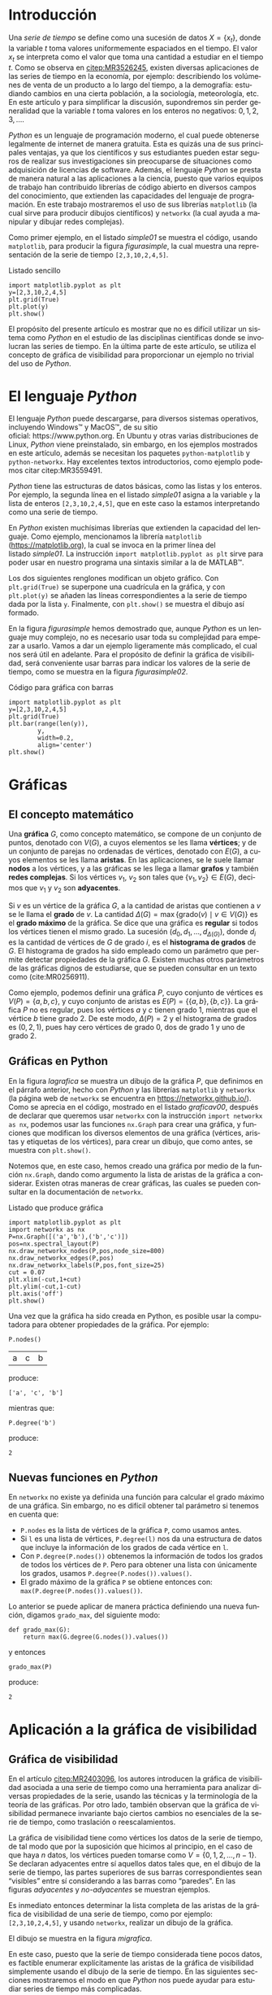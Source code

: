 # #+title: Visualización de series de tiempo en Python
# #+author: {{{eert}}}, {{{mtm}}}, {{{rvf}}}


#+macro: aamf Área Académica de Matemáticas y Física
#+macro: rafael Rafael Villarroel Flores
#+macro: rvf {{{rafael}}}\footnote{ {{{rafael}}}. Profesor Investigador del {{{aamf}}}. Autor de correspondencia. Correo electrónico: rafaelv@uaeh.edu.mx}
#+macro: erika Erika Elizabeth Rodríguez Torres
#+macro: eert {{{erika}}}\footnote{ {{{erika}}}. Profesora Investigadora del {{{aamf}}}. Correo electrónico: erikart@uaeh.edu.mx}
#+macro: margarita Margarita Tetlalmatzi Montiel
#+macro: mtm {{{margarita}}}\footnote{ {{{margarita}}}. Profesora Investigadora del {{{aamf}}}. Correo electrónico: tmontiel@uaeh.edu.mx}

#+property: header-args :tangle yes :cache yes

#+language: es

#+options: ':t toc:nil author:nil title:nil

#+latex_class: padi

#+latex_header: \usepackage{xcolor}
#+latex_header: \usepackage{url}

#+latex_header: \usepackage{ecrc_PADI}
#+latex_header: \usepackage{amsfonts}
#+latex_header: \usepackage{latexsym}
#+latex_header: \usepackage{flushend}
#+latex_header: \usepackage[section]{placeins}

#+latex_header: \usepackage{listings}
#+latex_header: \lstset{
#+latex_header:   literate={í}{{\'\i}}1
#+latex_header:            {á}{{\'a}}1
#+latex_header:            {é}{{\'e}}1
#+latex_header:            {ó}{{\'o}}1
#+latex_header:            {ú}{{\'u}}1
#+latex_header: }
#+latex_header: \lstalias{ipython}{python}

# #+latex_header: \titulo{Visualización de series de tiempo en Python}

# #+latex_header: \palabrasclave{series de tiempo, Python, graficación}
# #+latex_header: \keywords{time series, Python, graphing}

#+latex_header: %% set the volume if you know. Otherwise `00'
#+latex_header: \volume{00}
#+latex_header: 
#+latex_header: %% set the starting page if not 1
#+latex_header: \firstpage{1}
#+latex_header: 
#+latex_header: %% Give the name of the journal
#+latex_header: \journalname{Publicación Semestral P\"{A}DI No. }
#+latex_header: %% Give the abbreviation of the Journal. Contast the Publisher if in doubt what this is.
#+latex_header: \jid{ICBI}

#+latex_header: \renewcommand\lstlistingname{Listado}

#+begin_frontmatter
#+latex: \title{Visualización de series de tiempo en Python}
#+latex: \author[uaeh]{Erika Elizabeth Rodríguez Torres}
#+latex: \ead{erikart@uaeh.edu.mx}
#+latex: 
#+latex: \author[uaeh]{Margarita Tetlalmatzi Montiel}
#+latex: \ead{tmontiel@uaeh.edu.mx}
#+latex: 
#+latex: \author[uaeh]{Rafael Villarroel Flores\corref{cor1}}
#+latex: \ead{rafaelv@uaeh.edu.mx}
#+latex: 
#+latex: \cortext[cor1]{Autor en correspondencia.}
#+latex: 
#+latex: \address[uaeh]{Área Académica de Matemáticas y Física, Universidad Autónoma del Estado de Hidalgo, Carretera Pachuca-Tulancingo Km. 4.5, Col. Carboneras, C. P. 42184, Mineral de la Reforma, Hgo., México}
#+latex: \begin{abstract}
#+latex:   Se muestra el uso del lenguaje de programación \emph{Python} para obtener
#+latex:   representaciones gráficas de series de tiempo. Además se usa
#+latex:   \emph{Python} para estudiar el concepto de la gráfica de visibilidad de
#+latex:   una serie de tiempo. Los ejemplos mostrados pueden ser útiles en
#+latex:   otros contextos donde pueda aplicarse la programación en problemas
#+latex:   científicos.
#+latex: \end{abstract}
#+latex: \begin{keyword}
#+latex: series de tiempo \sep Python \sep graficación.
#+latex: \end{keyword}
#+latex: \runauth{Erika Elizabeth Rodríguez Torres et al.}
#+end_frontmatter

# #+begin_resumen
#   Se muestra el uso del lenguaje de programación /Python/ para obtener
#   representaciones gráficas de series de tiempo. Además se usa
#   /Python/ para estudiar el concepto de la gráfica de visibilidad de
#   una serie de tiempo. Los ejemplos mostrados pueden ser útiles en
#   otros contextos donde pueda aplicarse la programación en problemas
#   científicos.
# #+end_resumen

# #+begin_abstract
#   It is shown how to use the /Python/ programming language in order to
#   get graphical representations of time series. Furthermore, /Python/
#   is used to study the concept of the visibility graph of a time
#   series. The examples shown here could be useful in other contexts
#   where programming may be applied in scientific problems.
# #+end_abstract

* Introducción

   Una /serie de tiempo/ se define como una sucesión de
   datos \(X=\{x_{t}\}\), donde la variable \(t\) toma valores
   uniformemente espaciados en el tiempo. El valor \(x_{t}\) se
   interpreta como el valor que toma una cantidad a estudiar en el
   tiempo \(t\). Como se observa en [[citep:MR3526245]], existen
   diversas aplicaciones de las series de tiempo en la economía, por
   ejemplo: describiendo los volúmenes de venta de un producto a lo
   largo del tiempo, a la demografía: estudiando cambios en una cierta
   población, a la sociología, meteorología, etc. En este artículo y
   para simplificar la discusión, supondremos sin perder generalidad
   que la variable \(t\) toma valores en los enteros no negativos:
   \(0,1,2,3,\ldots\).

   /Python/ es un lenguaje de programación moderno, el cual puede
   obtenerse legalmente de internet de manera gratuita. Esta es quizás
   una de sus principales ventajas, ya que los científicos y sus
   estudiantes pueden estar seguros de realizar sus investigaciones
   sin preocuparse de situaciones como adquisición de licencias de
   software. Además, el lenguaje /Python/ se presta de manera natural
   a las aplicaciones a la ciencia, puesto que varios equipos de
   trabajo han contribuido librerías de código abierto en diversos
   campos del conocimiento, que extienden las capacidades del lenguaje
   de programación. En este trabajo mostraremos el uso de sus
   librerías =matplotlib= (la cual sirve para producir dibujos
   científicos) y =networkx= (la cual ayuda a manipular y dibujar
   redes complejas).

   Como primer ejemplo, en el listado [[simple01]] se muestra el código,
   usando =matplotlib=, para producir la figura [[figurasimple]], la cual
   muestra una representación de la serie de tiempo =[2,3,10,2,4,5]=.

   #+name: simple01
   #+caption: Listado sencillo
   #+BEGIN_SRC ipython :session :ipyfile ./simple.png :exports both :results raw
import matplotlib.pyplot as plt
y=[2,3,10,2,4,5]
plt.grid(True)
plt.plot(y)
plt.show()
   #+END_SRC

   #+name: figurasimple
   #+caption: Gráfica de una serie de tiempo
   #+RESULTS[ab7a01155960be0ee89b35c1daf0133fb8ab4cf8]: simple01
   [[file:./simple.png]]

   El propósito del presente artículo es mostrar que no es difícil
   utilizar un sistema como /Python/ en el estudio de las disciplinas
   científicas donde se involucran las series de tiempo. En la última
   parte de este artículo, se utiliza el concepto de gráfica de
   visibilidad para proporcionar un ejemplo no trivial del uso de
   /Python/. 

* El lenguaje /Python/

  El lenguaje /Python/ puede descargarse, para diversos sistemas
  operativos, incluyendo Windows™ y MacOS™, de su sitio
  oficial: https://www.python.org. En Ubuntu y otras varias
  distribuciones de Linux, /Python/ viene preinstalado, sin embargo,
  en los ejemplos mostrados en este artículo, además se necesitan los
  paquetes =python-matplotlib= y =python-networkx=. Hay excelentes
  textos introductorios, como ejemplo podemos citar citep:MR3559491.

  /Python/ tiene las estructuras de datos básicas, como las listas y
  los enteros. Por ejemplo, la segunda línea en el listado [[simple01]]
  asigna a la variable =y= la lista de enteros =[2,3,10,2,4,5]=, que
  en este caso la estamos interpretando como una serie de tiempo.

  En /Python/ existen muchísimas librerías que extienden la capacidad
  del lenguaje. Como ejemplo, mencionamos la librería =matplotlib=
  (https://matplotlib.org), la cual se invoca en la primer línea del
  listado [[simple01]]. La instrucción =import matplotlib.pyplot as plt=
  sirve para poder usar en nuestro programa una sintaxis similar a la
  de MATLAB™.

  Los dos siguientes renglones modifican un objeto gráfico. Con
  =plt.grid(True)= se superpone una cuadrícula en la gráfica, y con
  =plt.plot(y)= se añaden las líneas correspondientes a la serie de
  tiempo dada por la lista =y=. Finalmente, con =plt.show()= se
  muestra el dibujo así formado. 

  En la figura [[figurasimple]] hemos demostrado que, aunque /Python/ es
  un lenguaje muy complejo, no es necesario usar toda su complejidad
  para empezar a usarlo. Vamos a dar un ejemplo ligeramente más
  complicado, el cual nos será útil en adelante. Para el propósito de
  definir la gráfica de visibilidad, será conveniente usar barras para
  indicar los valores de la serie de tiempo, como se muestra en la
  figura [[figurasimple02]].

   #+name: simple02
   #+caption: Código para gráfica con barras
   #+BEGIN_SRC ipython :session :ipyfile ./simple02.png :exports both :results raw
import matplotlib.pyplot as plt
y=[2,3,10,2,4,5]
plt.grid(True)
plt.bar(range(len(y)),
        y,
        width=0.2,
        align='center')
plt.show()
   #+END_SRC

   #+attr_latex: :width 7cm
   #+name: figurasimple02
   #+caption: Serie de tiempo con barras
   #+RESULTS[b971f1bab77d97e61e5233beb9b70389538bd520]: simple02
   [[file:./simple02.png]]

* Gráficas

** El concepto matemático

  Una *gráfica* \(G\), como concepto matemático, se compone de un
  conjunto de puntos, denotado con \(V(G)\), a cuyos elementos se les
  llama *vértices*; y de un conjunto de parejas no ordenadas de
  vértices, denotado con \(E(G)\), a cuyos elementos se les llama
  *aristas*. En las aplicaciones, se le suele llamar *nodos* a los
  vértices, y a las gráficas se les llega a llamar *grafos* y también
  *redes complejas*. Si los vértices \(v_{1}\), \(v_{2}\) son tales
  que \(\{v_{1},v_{2}\}\in E(G)\), decimos que \(v_{1}\) y \(v_{2}\)
  son *adyacentes*.

  Si \(v\) es un vértice de la gráfica \(G\), a la cantidad de aristas
  que contienen a \(v\) se le llama el *grado* de \(v\). La cantidad
  \(\Delta(G)=\max\{\mathrm{grado}(v)\mid v\in V(G)\}\) es el *grado
  máximo* de la gráfica. Se dice que una gráfica es *regular* si todos
  los vértices tienen el mismo grado. La sucesión
  \((d_{0},d_{1},\ldots,d_{\Delta(G)})\), donde \(d_{i}\) es la
  cantidad de vértices de \(G\) de grado \(i\), es el *histograma de
  grados* de \(G\). El histograma de grados ha sido empleado como un
  parámetro que permite detectar propiedades de la
  gráfica \(G\). Existen muchas otros parámetros de las gráficas
  dignos de estudiarse, que se pueden consultar en un texto
  como (cite:MR0256911).

  Como ejemplo, podemos definir una gráfica \(P\), cuyo conjunto de
  vértices es \(V(P)=\{a,b,c\}\), y cuyo conjunto de aristas es
  \(E(P)=\{\{a,b\},\{b,c\}\}\). La gráfica \(P\) no es regular, pues
  los vértices \(a\) y \(c\) tienen grado 1, mientras que el vértice
  \(b\) tiene grado \(2\). De este modo, \(\Delta(P)=2\) y el
  histograma de grados es \((0,2,1)\), pues hay cero vértices de grado 0,
  dos de grado 1 y uno de grado 2.

** Gráficas en Python

  En la figura [[lagrafica]] se muestra un dibujo de la gráfica \(P\), que
  definimos en el párrafo anterior, hecho con /Python/ y las librerías
  =matplotlib= y =networkx= (la página web de =networkx= se encuentra
  en https://networkx.github.io/). Como se aprecia en el código,
  mostrado en el listado [[graficav00]], después de declarar que queremos
  usar =networkx= con la instrucción =import networkx as nx=, podemos
  usar las funciones =nx.Graph= para crear una gráfica, y funciones
  que modifican los diversos elementos de una gráfica (vértices,
  aristas y etiquetas de los vértices), para crear un dibujo, que como
  antes, se muestra con =plt.show()=.

  Notemos que, en este caso, hemos creado una gráfica por medio de la
  función =nx.Graph=, dando como argumento la lista de aristas de la
  gráfica a considerar. Existen otras maneras de crear gráficas, las
  cuales se pueden consultar en la documentación de =networkx=.

   #+name: graficav00
   #+caption: Listado que produce gráfica
   #+ATTR_LATEX: :options basicstyle=\small\ttfamily
   #+BEGIN_SRC ipython :session :ipyfile ./graficav00.png :exports both :results raw
import matplotlib.pyplot as plt
import networkx as nx
P=nx.Graph([('a','b'),('b','c')])
pos=nx.spectral_layout(P)
nx.draw_networkx_nodes(P,pos,node_size=800)
nx.draw_networkx_edges(P,pos)
nx.draw_networkx_labels(P,pos,font_size=25)
cut = 0.07
plt.xlim(-cut,1+cut)
plt.ylim(-cut,1-cut)
plt.axis('off')
plt.show()
   #+END_SRC

   #+attr_latex: :width 6cm
   #+name: lagrafica
   #+caption: Un dibujo de una gráfica
   #+RESULTS[e0919461d7b00f296f14223bcc8e0dc7c0ed6f8c]: graficav00
   [[file:./graficav00.png]]


   Una vez que la gráfica ha sido creada en Python, es posible usar la
   computadora para obtener propiedades de la gráfica. Por ejemplo:

   #+BEGIN_SRC ipython :session :exports code
P.nodes()   
   #+END_SRC

   #+RESULTS[a8b41ccc37ae078b2ac6b59a61da4c18b47de20a]:
   | a | c | b |

   #+name: vertices
   #+BEGIN_SRC ipython :session :exports results :results output
print P.nodes()
   #+END_SRC

   produce:

   #+RESULTS[7851ad5f58f2eed03ecfc485c83d5ceae95bd918]: vertices
   : ['a', 'c', 'b']


   mientras que:

   #+name: grado
   #+BEGIN_SRC ipython :session :exports both
P.degree('b')
   #+END_SRC

   produce:

   #+RESULTS[03d72212476a7c481217c58e24ae4074eda8177e]: grado
   : 2

** Nuevas funciones en /Python/

   En =networkx= no existe ya definida una función para calcular el
   grado máximo de una gráfica. Sin embargo, no es difícil obtener tal
   parámetro si tenemos en cuenta que:

   - =P.nodes= es la lista de vértices de la gráfica =P=, como
     usamos antes.
   - Si =l= es una lista de vértices, =P.degree(l)= nos da una
     estructura de datos que incluye la información de los grados de
     cada vértice en =l=.
   - Con =P.degree(P.nodes())= obtenemos la información de todos los
     grados de todos los vértices de =P=. Pero para obtener una lista
     con únicamente los grados, usamos =P.degree(P.nodes()).values()=.
   - El grado máximo de la gráfica =P= se obtiene entonces con:
     =max(P.degree(P.nodes()).values())=.
   
   Lo anterior se puede aplicar de manera práctica definiendo una
   nueva función, digamos =grado_max=, del siguiente modo:

   #+attr_latex: :options basicstyle=\small\ttfamily
   #+BEGIN_SRC ipython :session :exports code
def grado_max(G):
    return max(G.degree(G.nodes()).values())
   #+END_SRC

   #+RESULTS[0f151f5dbdf286ca29f7873d271b706727f09822]:

   y entonces
   #+name: gradomaxfun
   #+BEGIN_SRC ipython :session :exports both
grado_max(P)
   #+END_SRC

   produce:

   #+RESULTS[f9588b7797db04ff11f1634cf938ecdd606f8aeb]: gradomaxfun
   : 2

* Aplicación a la gráfica de visibilidad

** Gráfica de visibilidad 


   En el artículo [[citep:MR2403096]], los autores introducen la
   gráfica de visibilidad asociada a una serie de tiempo como una
   herramienta para analizar diversas propiedades de la serie, usando
   las técnicas y la terminología de la teoría de las gráficas. Por
   otro lado, también observan que la gráfica de visibilidad permanece
   invariante bajo ciertos cambios no esenciales de la serie de
   tiempo, como traslación o reescalamientos.

   La gráfica de visibilidad tiene como vértices los datos de la serie
   de tiempo, de tal modo que por la suposición que hicimos al
   principio, en el caso de que haya \(n\) datos, los vértices pueden
   tomarse como \(V=\{0,1,2,\ldots,n-1\}\). Se declaran adyacentes
   entre sí aquellos datos tales que, en el dibujo de la serie de
   tiempo, las partes superiores de sus barras correspondientes sean
   "visibles" entre sí considerando a las barras como "paredes". En
   las figuras [[adyacentes]] y [[no-adyacentes]] se muestran ejemplos.

   #+name: barras-adyacentes
   #+header: :noweb yes
   #+BEGIN_SRC ipython :session :ipyfile ./barras-adyacentes.png :exports results :results raw
import matplotlib.pyplot as plt
y=[2,3,10,2,4,5]
plt.grid(True)
plt.bar(range(len(y)),
        y,
        width=0.2,
        align='center')
plt.plot([0,2],[2,10], lw=4, color='green')
#plt.title("0 y 2 son adyacentes", fontsize=20)
plt.show()
   #+END_SRC
   
   #+name: adyacentes
   #+caption: Datos adyacentes
   #+attr_latex: :width 6.5cm
   #+RESULTS[e352601f3f08de7b5da4454c1bcff72275f2f604]: barras-adyacentes
   [[file:./barras-adyacentes.png]]

   
   #+name: barras-no-adyacentes
   #+header: :noweb yes
   #+BEGIN_SRC ipython :session :ipyfile ./barras-no-adyacentes.png :exports results :results raw
import matplotlib.pyplot as plt
y=[2,3,10,2,4,5]
plt.grid(True)
plt.bar(range(len(y)),
        y,
        width=0.2,
        align='center')
plt.plot([3,5],[2,5], lw=4, color='red')
#plt.title("3 y 5 NO son adyacentes", fontsize=20)
plt.show()
   #+END_SRC
   
   #+name: no-adyacentes
   #+caption: Datos no adyacentes
   #+attr_latex: :width 6.5cm
   #+RESULTS[19da9ed8374c7d9ce168380b102ec2fdf29b8824]: barras-no-adyacentes
   [[file:./barras-no-adyacentes.png]]
   

   Es inmediato entonces determinar la lista completa de las aristas
   de la gráfica de visibilidad de una serie de tiempo, como por
   ejemplo: =[2,3,10,2,4,5]=, y usando =networkx=, realizar un dibujo
   de la gráfica.
   # El código para producir la gráfica aparece en el
   # listado [[grafica01]] y
   El dibujo se muestra en la figura [[migrafica]].

   #+name: grafica01
   #+caption: Listado para gráfica
   #+BEGIN_SRC ipython :session :ipyfile ./grafica01.png :exports results :results raw
import networkx as nx
import matplotlib.pyplot as plt
G=nx.Graph([(0,1),(0,2),(1,2),
            (2,3),(2,4),(2,5),
            (3,4),(4,5)])
pos=nx.spring_layout(G)
nx.draw_networkx_nodes(G,pos,node_size=800)
nx.draw_networkx_edges(G,pos)
nx.draw_networkx_labels(G,pos,font_size=25)
cut = 0.07
plt.xlim(-cut,1+cut)
plt.ylim(-cut,1+cut)
plt.axis('off')
plt.show()
   #+END_SRC

   #+name: migrafica
   #+caption: Gráfica de visibilidad sencilla
   #+RESULTS[bbcd1fcc2dd82faea2fcbde749745ebe8dc26879]: grafica01
   [[file:./grafica01.png]]


   En este caso, puesto que la serie de tiempo considerada tiene pocos
   datos, es factible enumerar explícitamente las aristas de la
   gráfica de visibilidad simplemente usando el dibujo de la serie de
   tiempo. En las siguientes secciones mostraremos el modo en que
   /Python/ nos puede ayudar para estudiar series de tiempo más
   complicadas.

** Definición formal de la gráfica de visibilidad
   
   Determinar si dos datos son adyacentes en la gráfica de visibilidad
   de manera formal es un ejercicio de geometría analítica. Por
   ejemplo, en [[citep:MR2403096]] se describe que los datos
   \((t_{a},y_{a})\), \((t_{b},y_{b})\) se declaran adyacentes en la
   gráfica de visibilidad siempre y cuando se tenga que para todos los
   \(t_{c}\) con \(t_{a}<t_{c}<t_{b}\) se cumple que:
   \begin{equation}
   \label{eq:1}
   y_{c}<y_{b}+(y_{a}-y_{b})\frac{t_{b}-t_{c}}{t_{b}-t_{a}}.
   \end{equation}

   En /Python/, podemos definir una función que determine si, dada una
   serie de tiempo y dos datos, tales datos son adyacentes en la
   gráfica de visibilidad de la serie de tiempo.  En el
   listado [[adyacencia]] se define tal función. La función =is_visible=
   regresa =True= si los datos =a=, =b= son adyacentes y =False= si
   no.

   #+caption: Función de adyacencia
   #+name: adyacencia
   #+attr_latex: :options captionpos=b, basicstyle=\scriptsize\ttfamily
   #+BEGIN_SRC ipython :session :exports code
def is_visible(y,a,b):
    isit = True
    c = a+1
    while isit and c < b:
        isit = y[c]<y[b]+(y[a]-y[b])*((b-c)/float(b-a))
        c = c+1
    return isit
   #+END_SRC

   #+RESULTS[d4b2eb715c27968bdff27a55a40f4f2f7cea05e9]: adyacencia

   Por otro lado, en el listado [[gravisibilidad]] se muestra el código
   para definir la gráfica de visibilidad de una serie de tiempo,
   usando la función =is_visible= del listado [[adyacencia]]. En este
   caso, se usa una variable llamada =eds= para colectar las aristas
   en una lista. Para cada dato =a= en la serie de tiempo y cada =b=
   que sea mayor que =a= se determina si =b= es visible desde =a=, y
   solo en el caso de que así sea se añade la arista =(a,b)= a la
   lista =eds=. La función =visibility_graph= regresa finalmente la
   gráfica de visibilidad de la serie de tiempo =ts=. 

   #+caption: Gráfica de visibilidad
   #+name: gravisibilidad
   #+attr_latex: :options captionpos=b
   #+BEGIN_SRC ipython :session :exports code
def visibility_graph(ts):
    eds = []
    for a in range(len(ts)):
        for b in range(a+1,len(ts)):
            if is_visible(ts,a,b):
                eds.append((a,b))
    return nx.Graph(eds)
   #+END_SRC

   #+RESULTS[00b727796470957c96df25fb3e15392d6f4106b4]: gravisibilidad

   Recientemente se han definido, (y estudiado y aplicado) variantes
   de la gráfica de visibilidad, como la gráfica de visibilidad
   horizontal (cite:luque09), la gráfica de visibilidad con pesos
   (cite:supriya16), y la gráfica de visibilidad paramétrica
   (cite:MR3251781). El código que hemos presentado en el
   listado [[adyacencia]] que determina si dos datos son visibles para
   la gráfica de visibilidad "natural" podría adaptarse sin muchos
   problemas para considerar las otras definiciones de visibilidad.

   En la siguiente sección aplicaremos este código a una serie de
   tiempo mucho más complicada.

* El mapeo logístico

  Una manera sencilla de obtener una serie de tiempo en un conjunto de
  números reales \(X\), es por medio de las iteraciones de una función
  \(f\colon X\to X\). Para construir una serie de tiempo de tal modo,
  se toma una condición inicial \(x_{0}\in X\), y los datos
  subsiguientes se definen recursivamente para \(t>0\) como
  \(x_{t}=f(x_{t-1})\). 

  Uno de las casos más estudiados, el cual incluimos aquí únicamente
  como ejemplo, es el *mapeo logístico*, en el cual se toma
  \(X=[0,1]\), es decir, el intervalo de números reales entre \(0\)
  y \(1\), y la función \(f(x)=\mu x(1-x)\), donde \(\mu\) satisface
  \(0\leq \mu\leq 4\). Remitimos al lector interesado en las
  propiedades del mapeo logístico a (cite:MR1046376), en donde se
  demuestra que para ciertos valores de \(\mu\) las iteraciones
  muestran el fenómeno de *caos*.

  En el listado [[logistico01]] se muestra cómo obtener las iteraciones
  del mapeo logístico para producir la figura [[iteraciones]], donde se
  dibuja la serie de tiempo obtenida con condición inicial
  \(x_{0}=0.3\), valor del parámetro \(\mu=3.8\), y con 50
  iteraciones. 

   #+name: logistico01
   #+caption: Listado para obtener serie de tiempo
   #+attr_latex: :options basicstyle=\small\ttfamily
   #+BEGIN_SRC ipython :session :ipyfile ./logistico01.png :exports both :results raw
import matplotlib.pyplot as plt
def f(x):
    return 3.8*x*(1-x)
vals=[0.3]
iteraciones=50
for i in range(iteraciones):
    new = vals[-1]
    vals.append(f(new))
plt.figure(figsize=(10,5))
plt.axis([-1,iteraciones+1,0,1])
plt.grid(True)
plt.bar(range(len(vals)),
        vals,
        width=0.2,
        align='center')
plt.show()
   #+END_SRC

   #+name: iteraciones
   #+caption: Serie de tiempo obtenida del mapeo logístico
   #+attr_latex: :width \columnwidth
   #+RESULTS[a3c7d0814cd68c8217ffafc2730410649dd437a4]: logistico01
   [[file:./logistico01.png]]

   Observemos que en el listado [[logistico01]], además de producir el
   dibujo, se crea una lista =vals=, que contiente los datos de la
   serie de tiempo.  A continuación se puede usar tal lista para
   obtener la figura [[graficavisibilidad]], que muestra la gráfica de
   visibilidad de la serie de tiempo que se originó con las
   iteraciones del mapeo logístico. En este caso, notamos que resulta
   difícil derivar propiedades de la gráfica únicamente del dibujo,
   debido a la complejidad del mismo, ya que no siempre es claro
   determinar si una arista une dos determinados vértices. De tal modo
   que se necesitan otras herramientas, como el histograma de grados,
   para estudiar una gráfica compleja.

   #+name: graficav01
   #+BEGIN_SRC ipython :session :ipyfile ./graficav01.png :exports results :results raw
import matplotlib.pyplot as plt
import networkx as nx
from networkx.drawing.nx_agraph import graphviz_layout

pos=nx.spring_layout(G)
nx.draw_networkx_nodes(G,pos)
nx.draw_networkx_edges(G,pos)
nx.draw_networkx_labels(G,pos)
cut = 0.07
plt.xlim(-cut,1+cut)
plt.ylim(-cut,1+cut)
plt.axis('off')

G=visibility_graph(vals)
plt.show()
   #+END_SRC

   #+name: graficavisibilidad
   #+caption: Gráfica de visibilidad
   #+RESULTS[1c08bbe1b7b29f0b0a72fbef53bf2c80e655679c]: graficav01
   [[file:./graficav01.png]]

   En el listado [[histograma01]], se muestra el código que se puede usar
   para producir un histograma y en la figura [[histogramagrados]] se
   muestra el histograma de los grados de la gráfica anterior.

   En la literatura, la distribución de los grados de los vértices es
   la principal herramienta para estudiar la gráfica de visibilidad,
   en especial en casos como este, en que la gráfica tiene demasiados
   vértices. Por ejemplo, los autores de (cite:luque09) distinguen el
   caso en que los datos de la serie de tiempo se obtienen de manera
   aleatoria, del caso caótico como el que consideramos en la presente
   sección.

   #+name: histograma01
   #+caption: Código para producir histograma
   #+BEGIN_SRC ipython :session :ipyfile ./histograma01.png :exports both :results raw
import numpy as np 
degs = list(G.degree().values())
dmax=max(degs)
bins = np.arange(dmax) - 0.5
plt.xlim(xmin=-1)
plt.hist(degs,bins)
plt.xticks(range(dmax))
plt.xlabel(
    u"Grados de los vértices")
plt.ylabel(
    u"Cantidad de vértices")
plt.grid(True)
plt.show()
   #+END_SRC

   #+name: histogramagrados
   #+caption: Histograma de grados
   #+RESULTS[69267b8e8402ba895a379c5964dd27106bdc237b]: histograma01
   [[file:./histograma01.png]]

* Conclusiones

  En el presente artículo se han mostrado ejemplos del uso de Python
  en el estudio de series de tiempo. Los autores desean que sean cada
  vez más los científicos que se decidan a usar herramientas
  computacionales, como las mostradas aquí, en sus investigaciones y
  en su trabajo didáctico.

  Existen dos posibles direcciones de investigación respecto a los
  conceptos aquí mostrados. Uno es teórico, y se refiere a estudiar
  las propiedades de las diferentes gráficas de visibilidad que se han
  definido. Por ejemplo, en ([[cite:MR2787937]]) se caracterizan
  las gráficas de visibilidad horizontales por medio de propiedades
  combinatorias.

  Otra dirección que los autores del presente artículo considerarán en
  el futuro es aplicada, y se refiere a estudiar el efecto de
  perturbaciones en series de tiempo que provienen de fenómenos
  biológicos, por medio de su gráfica de visibilidad.

* English Summary
  :PROPERTIES:
  :UNNUMBERED: t
  :END:

*Time Series Visualization in Python*

#+latex: \noindent
*Abstract*

It is shown how to use the /Python/ programming language in order to
get graphical representations of time series. Furthermore, /Python/ is
used to study the concept of the visibility graph of a time
series. The examples shown here could be useful in contexts where
programming may be applied in scientific problems.

#+latex: \noindent
/Keywords/: time series, Python, graphing

* Referencias
  :PROPERTIES:
  :UNNUMBERED: t
  :END:

[[bibliographystyle:elsarticle-harv]]
[[bibliography:series.bib]]

* COMMENT Ejemplos finales

** COMMENT Leer un texto de datos

   Gráfica de los primeros datos

   #+BEGIN_SRC ipython :session :file ./datos01.png :exports both
import matplotlib.pyplot as plt
import networkx as nx
import numpy as np

def read_ts_file(nam):
    f=open(nam)
    vals=[]
    for line in f:
        vals.append(line)
    vals=[float(x) for x in vals]
    #1vals=vals[:10000]
    return visibility_graph(vals)

G=read_ts_file("MJNNVIGILOS_C3_183.txt")
degs = list(G.degree().values())
dmax=max(degs)
bins = np.arange(dmax) - 0.5
plt.xlim(xmin=-1)
plt.hist(degs,bins)
plt.xticks(range(dmax))
plt.xlabel(
    u"Grados de los vértices")
plt.ylabel(
    u"Cantidad de vértices")
plt.grid(True)
plt.show()
   #+END_SRC

   #+RESULTS:
   [[file:./datos01.png]]


   #+name: histograma02
   #+BEGIN_SRC ipython :session :file ./histograma02.png :exports both
import numpy as np
degs = list(G.degree().values())
dmax=max(degs)
bins = np.arange(dmax) - 0.5
plt.xlim(xmin=-1)
plt.hist(degs,bins)
plt.xticks(range(dmax))
plt.xlabel(
    u"Grados de los vértices")
plt.ylabel(
    u"Cantidad de vértices")
plt.grid(True)
plt.show()
   #+END_SRC

** COMMENT Fechas

   #+call: inicio-mp(diam="0.5")

   #+name: final01
   #+BEGIN_SRC ipython :session :file ./final01.png :exports both
import matplotlib.pyplot as plt
import datetime
import numpy as np

x = np.array([datetime.datetime(2017, 6, i) for i in range(1,7)])
y = np.random.randint(10, size=x.shape)

plt.grid(True)
plt.plot(x,y)
plt.show()
   #+END_SRC

   #+call: enmedio-mp(ndiam="0.45")

   #+RESULTS: final01

   #+call: final-mp(labl="final01", capt="Ejemplo final")


* Hidden code                                                      :noexport:

  #+name: inicio-mp
  #+BEGIN_SRC emacs-lisp :var diam="0.4" :results latex
(concat "\\begin{figure*}[htbp]\n"
  "\\centering\n"
  "\\begin{minipage}{"
  diam
  "\\linewidth}\n"
  )
  #+END_SRC

  #+name: enmedio-mp
  #+begin_src emacs-lisp :var ndiam="0.4" :results latex
(concat "\\end{minipage}\n"
   "\\begin{minipage}{"
   ndiam
   "\\linewidth}")
  #+end_src

  #+name: final-mp
  #+begin_src emacs-lisp :var capt="Mi figura" labl="fig:1" :results latex
(concat "\\end{minipage}\n"
   "\\caption{"
   capt
   "}\n"
   "\\label{"
   labl
   "}\n"
   "\\end{figure*}")
  #+end_src

#+BEGIN_SRC emacs-lisp
(org-ref-find-bibliography)
#+END_SRC

#+RESULTS:
: series.bib

#+BEGIN_SRC emacs-lisp
(ox-ipynb-export-to-ipynb-file)
#+END_SRC

#+begin_src emacs-lisp
(export-ipynb-buffer)
#+end_src


* COMMENT Local Variables

# Local Variables:
# org-confirm-babel-evaluate: nil
# org-ref-default-bibliography: "series.bib"
# End:
